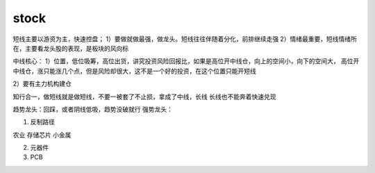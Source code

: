 =============
stock
=============

短线主要以游资为主，快速控盘；
1）要做就做最强，做龙头。短线往往伴随着分化，前排继续走强
2）情绪最重要，短线情绪所在，主要看龙头股的表现，是板块的风向标

中线核心：
1）位置，低位吸筹，高位出货，讲究投资风险回报比，如果是高位开中线仓，向上的空间小，向下的空间大，
高位开中线仓，涨只能涨几个点，但是风险却很大，这不是一个好的投资，在这个位置只能开短线

2）要有主力机构建仓


知行合一，做短线就是做短线，不要一被套了不止损，拿成了中线，长线
长线也不能奔着快速兑现


趋势龙头：回踩，或者阴线低吸，趋势没破就行
强势龙头：




1. 反制路径

农业
存储芯片
小金属

2. 元器件

3. PCB
